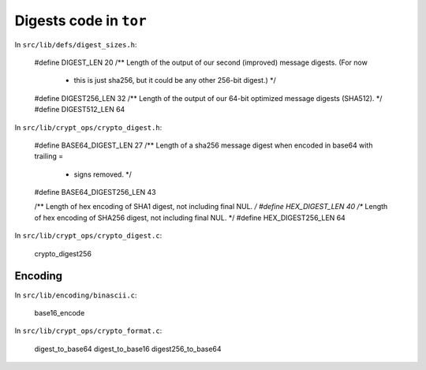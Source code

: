 .. _tor_digest:

Digests code in ``tor``
==========================

In ``src/lib/defs/digest_sizes.h``:

  #define DIGEST_LEN 20
  /** Length of the output of our second (improved) message digests.  (For now
   * this is just sha256, but it could be any other 256-bit digest.) */
  #define DIGEST256_LEN 32
  /** Length of the output of our 64-bit optimized message digests (SHA512). */
  #define DIGEST512_LEN 64

In ``src/lib/crypt_ops/crypto_digest.h``:

  #define BASE64_DIGEST_LEN 27
  /** Length of a sha256 message digest when encoded in base64 with trailing =
   * signs removed. */
  #define BASE64_DIGEST256_LEN 43

  /** Length of hex encoding of SHA1 digest, not including final NUL. */
  #define HEX_DIGEST_LEN 40
  /** Length of hex encoding of SHA256 digest, not including final NUL. */
  #define HEX_DIGEST256_LEN 64

In ``src/lib/crypt_ops/crypto_digest.c``:

  crypto_digest256

Encoding
---------

In ``src/lib/encoding/binascii.c``:

  base16_encode

In ``src/lib/crypt_ops/crypto_format.c``:

  digest_to_base64
  digest_to_base16
  digest256_to_base64
